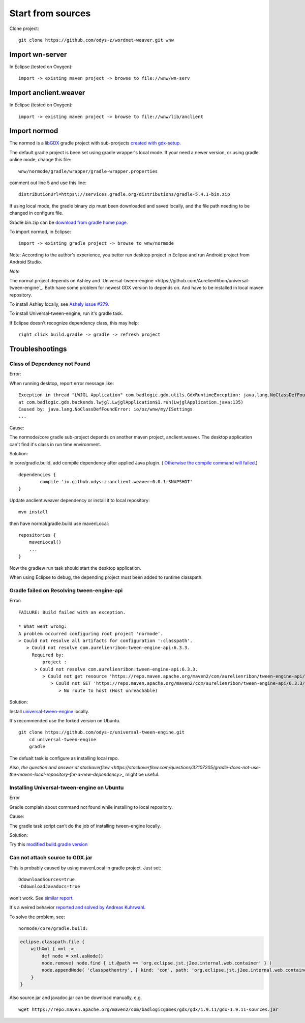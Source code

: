 Start from sources
==================

Clone project::

    git clone https://github.com/odys-z/wordnet-weaver.git wnw

Import wn-server
----------------

In Eclipse (tested on Oxygen)::

    import -> existing maven project -> browse to file://wnw/wn-serv

Import anclient.weaver
----------------------

In Eclipse (tested on Oxygen)::

    import -> existing maven project -> browse to file://wnw/lib/anclient

Import normod
-------------

The normod is a `libGDX <https://libgdx.badlogicgames.com/>`_ gradle project with
sub-prorjects `created with gdx-setup <https://libgdx.badlogicgames.com/documentation/gettingstarted/Creating%20Projects.html>`_.

The default gradle project is been set using gradle wrapper's local mode. If your
need a newer version, or using gradle online mode, change this file::

    wnw/normode/gradle/wrapper/gradle-wrapper.properties

comment out line 5 and use this line::

    distributionUrl=https\://services.gradle.org/distributions/gradle-5.4.1-bin.zip

If using local mode, the gradle binary zip must been downloaded and saved locally,
and the file path needing to be changed in configure file.

Gradle.bin.zip can be `download from gradle home page <https://gradle.org/releases/>`_.

To import normod, in Eclipse::

    import -> existing gradle project -> browse to wnw/normode

Note: According to the author's experience, you better run desktop project in
Eclipse and run Android project from Android Studio.

*Note*

The normal project depends on Ashley and `Universal-tween-engine <https://github.com/AurelienRibon/universal-tween-engine`_.
Both have some problem for newest GDX version to depends on. And have to be installed
in local maven repository.

To install Ashley locally, see `Ashely issue #279 <https://github.com/libgdx/ashley/pull/279>`_.

To install Universal-tween-engine, run it's gradle task.

If Eclipse doesn't recognize dependency class, this may help::

    right click build.gradle -> gradle -> refresh project

Troubleshootings
----------------

Class of Dependency not Found
_____________________________

Error:

When running desktop, report error message like::

    Exception in thread "LWJGL Application" com.badlogic.gdx.utils.GdxRuntimeException: java.lang.NoClassDefFoundError: io/oz/wnw/my/ISettings
    at com.badlogic.gdx.backends.lwjgl.LwjglApplication$1.run(LwjglApplication.java:135)
    Caused by: java.lang.NoClassDefFoundError: io/oz/wnw/my/ISettings
    ...

Cause:

The normode/core gradle sub-project depends on another maven project, anclient.weaver.
The desktop application can't find it's class in run time environment.

Solution:

In core/gradle.build, add compile dependency after applied Java plugin. (
`Otherwise the compile command will failed <https://stackoverflow.com/questions/23796404/could-not-find-method-compile-for-arguments-gradle>`_.)
::

    dependencies {
	    compile 'io.github.odys-z:anclient.weaver:0.0.1-SNAPSHOT'
    }

Update anclient.weaver dependency or install it to local repository::

    mvn install

then have normal/gradle.build use mavenLocal::

    repositories {
        mavenLocal()
        ...
    }

Now the gradlew run task should start the desktop application.

When using Eclipse to debug, the depending project must been added to runtime
classpath.

.. image:: imgs/002-mvn-prj-dependency.png

Gradle failed on Resolving tween-engine-api
___________________________________________

Error::

    FAILURE: Build failed with an exception.

    * What went wrong:
    A problem occurred configuring root project 'normode'.
    > Could not resolve all artifacts for configuration ':classpath'.
       > Could not resolve com.aurelienribon:tween-engine-api:6.3.3.
         Required by:
             project :
          > Could not resolve com.aurelienribon:tween-engine-api:6.3.3.
             > Could not get resource 'https://repo.maven.apache.org/maven2/com/aurelienribon/tween-engine-api/6.3.3/tween-engine-api-6.3.3.pom'.
                > Could not GET 'https://repo.maven.apache.org/maven2/com/aurelienribon/tween-engine-api/6.3.3/tween-engine-api-6.3.3.pom'.
                   > No route to host (Host unreachable)

Solution:

Install `universal-tween-engine <https://github.com/AurelienRibon/universal-tween-engine>`_
locally.

It's recommended use the forked version on Ubuntu.

::

    git clone https://github.com/odys-z/universal-tween-engine.git
	cd universal-tween-engine
	gradle

The defualt task is configure as installing local repo.

Also, `the question and answer at stackoverflow <https://stackoverflow.com/questions/32107205/gradle-does-not-use-the-maven-local-repository-for-a-new-dependency>_`
might be useful.

Installing Universal-tween-engine on Ubuntu
___________________________________________

Error

Gradle complain about command not found while installing to local repository.

Cause:

The gradle task script can’t do the job of installing tween-engine locally.

Solution:

Try this `modified build.gradle version <https://github.com/odys-z/universal-tween-engine/blob/master/build.gradle>`_

Can not attach source to GDX.jar
________________________________

This is probably caused by using mavenLocal in gradle project. Just set::

    DdownloadSources=true
    -DdownloadJavadocs=true

won't work. See `similar report <https://stackoverflow.com/a/26529202/7362888>`_.

It's a weired behavior `reported and solved by Andreas Kuhrwahl <https://stackoverflow.com/a/12836295>`_.

To solve the problem, see::

    normode/core/gradle.build:

.. code-block:: groovy

    eclipse.classpath.file {
        withXml { xml ->
            def node = xml.asNode()
            node.remove( node.find { it.@path == 'org.eclipse.jst.j2ee.internal.web.container' } )
            node.appendNode( 'classpathentry', [ kind: 'con', path: 'org.eclipse.jst.j2ee.internal.web.container', exported: 'true'])
        }
    }
..

Also source.jar and javadoc.jar can be download manually, e.g. ::

    wget https://repo.maven.apache.org/maven2/com/badlogicgames/gdx/gdx/1.9.11/gdx-1.9.11-sources.jar
